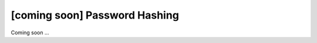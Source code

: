 [coming soon] Password Hashing
================================================================================

Coming soon ...